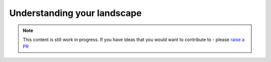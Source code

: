 Understanding your landscape
==============================

.. note::  This content is still work in progress. If you have ideas that you would want to contribute to - please `raise a PR <https://github.com/rajatpandit/platform-engineering-success/pulls>`_